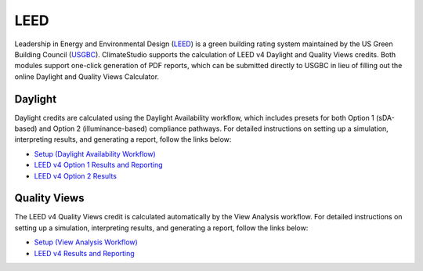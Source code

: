 
LEED
================================================
Leadership in Energy and Environmental Design (`LEED`_) is a green building rating system maintained by the US Green Building Council (`USGBC`_). ClimateStudio supports the calculation of LEED v4 Daylight and Quality Views credits. Both modules support one-click generation of PDF reports, which can be submitted directly to USGBC in lieu of filling out the online Daylight and Quality Views Calculator.

.. _LEED: https://www.usgbc.org/leed
.. _USGBC: https://www.usgbc.org/


Daylight
~~~~~~~~~~~~~~~~
Daylight credits are calculated using the Daylight Availability workflow, which includes presets for both Option 1 (sDA-based) and Option 2 (illuminance-based) compliance pathways. For detailed instructions on setting up a simulation, interpreting results, and generating a report, follow the links below:
  
- `Setup (Daylight Availability Workflow)`_
- `LEED v4 Option 1 Results and Reporting`_
- `LEED v4 Option 2 Results`_

.. _Setup (Daylight Availability Workflow): daylightAvailability.html
.. _LEED v4 Option 1 Results and Reporting: daylightLEEDOpt1.html
.. _LEED v4 Option 2 Results: daylightLEEDOpt2.html

Quality Views
~~~~~~~~~~~~~~~~
The LEED v4 Quality Views credit is calculated automatically by the View Analysis workflow. For detailed instructions on setting up a simulation, interpreting results, and generating a report, follow the links below:

- `Setup (View Analysis Workflow)`_
- `LEED v4 Results and Reporting`_

.. _Setup (View Analysis Workflow): viewAnalysis.html
.. _LEED v4 Results and Reporting: viewLEED.html
























